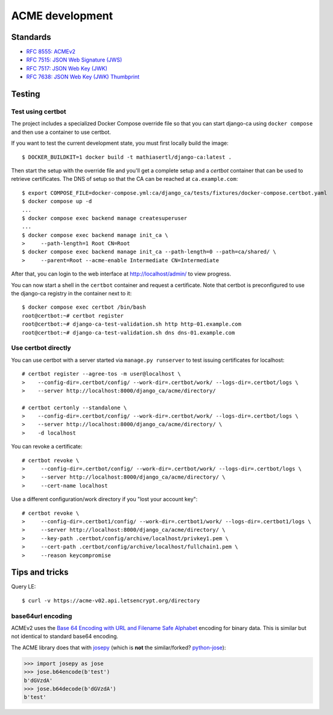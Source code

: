 ################
ACME development
################

.. highlight:: console

*********
Standards
*********

* `RFC 8555: ACMEv2 <https://tools.ietf.org/html/rfc8555>`_
* `RFC 7515: JSON Web Signature (JWS) <https://tools.ietf.org/html/rfc7515>`_
* `RFC 7517: JSON Web Key (JWK) <https://tools.ietf.org/html/rfc7515>`_
* `RFC 7638: JSON Web Key (JWK) Thumbprint <https://tools.ietf.org/html/rfc7638>`_

*******
Testing
*******

Test using certbot
==================

The project includes a specialized Docker Compose override file so that you can start django-ca using
``docker compose`` and then use a container to use certbot.

If you want to test the current development state, you must first locally build the image::

   $ DOCKER_BUILDKIT=1 docker build -t mathiasertl/django-ca:latest .

Then start the setup with the override file and you'll get a complete setup and a `certbot` container that can
be used to retrieve certificates. The DNS of setup so that the CA can be reached at ``ca.example.com``::

   $ export COMPOSE_FILE=docker-compose.yml:ca/django_ca/tests/fixtures/docker-compose.certbot.yaml
   $ docker compose up -d
   ...
   $ docker compose exec backend manage createsuperuser
   ...
   $ docker compose exec backend manage init_ca \
   >     --path-length=1 Root CN=Root
   $ docker compose exec backend manage init_ca --path-length=0 --path=ca/shared/ \
   >     --parent=Root --acme-enable Intermediate CN=Intermediate

After that, you can login to the web interface at http://localhost/admin/ to view progress.

You can now start a shell in the ``certbot`` container and request a certificate. Note that certbot is
preconfigured to use the django-ca registry in the container next to it::

   $ docker compose exec certbot /bin/bash
   root@certbot:~# certbot register
   root@certbot:~# django-ca-test-validation.sh http http-01.example.com
   root@certbot:~# django-ca-test-validation.sh dns dns-01.example.com

Use certbot directly
====================

You can use certbot with a server started via ``manage.py runserver`` to test issuing certificates for
localhost::

   # certbot register --agree-tos -m user@localhost \
   >    --config-dir=.certbot/config/ --work-dir=.certbot/work/ --logs-dir=.certbot/logs \
   >    --server http://localhost:8000/django_ca/acme/directory/

   # certbot certonly --standalone \
   >    --config-dir=.certbot/config/ --work-dir=.certbot/work/ --logs-dir=.certbot/logs \
   >    --server http://localhost:8000/django_ca/acme/directory/ \
   >    -d localhost

You can revoke a certificate::

   # certbot revoke \
   >     --config-dir=.certbot/config/ --work-dir=.certbot/work/ --logs-dir=.certbot/logs \
   >     --server http://localhost:8000/django_ca/acme/directory/ \
   >     --cert-name localhost

Use a different configuration/work directory if you "lost your account key"::

   # certbot revoke \
   >     --config-dir=.certbot1/config/ --work-dir=.certbot1/work/ --logs-dir=.certbot1/logs \
   >     --server http://localhost:8000/django_ca/acme/directory/ \
   >     --key-path .certbot/config/archive/localhost/privkey1.pem \
   >     --cert-path .certbot/config/archive/localhost/fullchain1.pem \
   >     --reason keycompromise

***************
Tips and tricks
***************

Query LE::

   $ curl -v https://acme-v02.api.letsencrypt.org/directory

base64url encoding
==================

ACMEv2 uses the `Base 64 Encoding with URL and Filename Safe Alphabet
<https://datatracker.ietf.org/doc/html/rfc4648#section-5>`_ encoding for binary data. This is similar but not
identical to standard  base64 encoding.

The ACME library does that with `josepy <https://pypi.org/project/josepy/>`_ (which is **not** the
similar/forked? `python-jose <https://pypi.org/project/python-jose/>`_):

.. code-block:: python3

   >>> import josepy as jose
   >>> jose.b64encode(b'test')
   b'dGVzdA'
   >>> jose.b64decode(b'dGVzdA')
   b'test'
